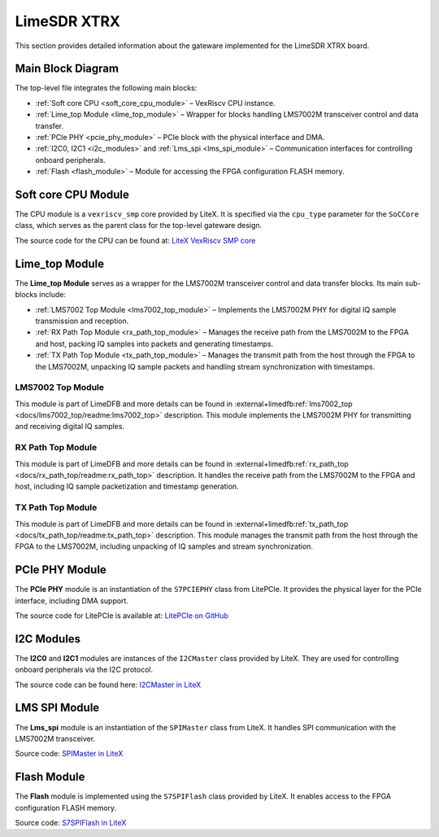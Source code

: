 LimeSDR XTRX
============

This section provides detailed information about the gateware implemented for the LimeSDR XTRX board.

Main Block Diagram
------------------

The top-level file integrates the following main blocks:

- :ref:`Soft core CPU <soft_core_cpu_module>` – VexRiscv CPU instance.
- :ref:`Lime_top Module <lime_top_module>` – Wrapper for blocks handling LMS7002M transceiver control and data transfer.
- :ref:`PCIe PHY <pcie_phy_module>` – PCIe block with the physical interface and DMA.
- :ref:`I2C0, I2C1 <i2c_modules>` and :ref:`Lms_spi <lms_spi_module>` – Communication interfaces for controlling onboard peripherals.
- :ref:`Flash <flash_module>` – Module for accessing the FPGA configuration FLASH memory.

.. figure:: limesdr-xtrx/images/main_block_diagram.svg
   :width: 1000
   :alt: Main block diagram for LimeSDR XTRX

.. _soft_core_cpu_module:

Soft core CPU Module
--------------------
The CPU module is a ``vexriscv_smp`` core provided by LiteX. It is specified via the ``cpu_type`` parameter for the ``SoCCore`` class, which serves as the parent class for the top-level gateware design.

The source code for the CPU can be found at:
`LiteX VexRiscv SMP core <https://github.com/enjoy-digital/litex/blob/master/litex/soc/cores/cpu/vexriscv_smp/core.py>`_

.. _lime_top_module:

Lime_top Module
---------------
The **Lime_top Module** serves as a wrapper for the LMS7002M transceiver control and data transfer blocks. Its main sub-blocks include:

- :ref:`LMS7002 Top Module <lms7002_top_module>` – Implements the LMS7002M PHY for digital IQ sample transmission and reception.
- :ref:`RX Path Top Module <rx_path_top_module>` – Manages the receive path from the LMS7002M to the FPGA and host, packing IQ samples into packets and generating timestamps.
- :ref:`TX Path Top Module <tx_path_top_module>` – Manages the transmit path from the host through the FPGA to the LMS7002M, unpacking IQ sample packets and handling stream synchronization with timestamps.

.. figure:: limesdr-xtrx/images/limetop_block_diagram.svg
   :width: 1000
   :alt: Lime_top block diagram

.. _lms7002_top_module:

LMS7002 Top Module
~~~~~~~~~~~~~~~~~~
This module is part of LimeDFB and more details can be found in :external+limedfb:ref:`lms7002_top <docs/lms7002_top/readme:lms7002_top>` description. This module implements the LMS7002M PHY for transmitting and receiving digital IQ samples.

.. _rx_path_top_module:

RX Path Top Module
~~~~~~~~~~~~~~~~~~
This module is part of LimeDFB and more details can be found in :external+limedfb:ref:`rx_path_top <docs/rx_path_top/readme:rx_path_top>` description. It handles the receive path from the LMS7002M to the FPGA and host, including IQ sample packetization and timestamp generation.

.. _tx_path_top_module:

TX Path Top Module
~~~~~~~~~~~~~~~~~~
This module is part of LimeDFB and more details can be found in :external+limedfb:ref:`tx_path_top <docs/tx_path_top/readme:tx_path_top>` description. This module manages the transmit path from the host through the FPGA to the LMS7002M, including unpacking of IQ samples and stream synchronization.

.. _pcie_phy_module:

PCIe PHY Module
---------------
The **PCIe PHY** module is an instantiation of the ``S7PCIEPHY`` class from LitePCIe. It provides the physical layer for the PCIe interface, including DMA support.

The source code for LitePCIe is available at:
`LitePCIe on GitHub <https://github.com/enjoy-digital/litepcie>`_

.. _i2c_modules:

I2C Modules
-----------
The **I2C0** and **I2C1** modules are instances of the ``I2CMaster`` class provided by LiteX. They are used for controlling onboard peripherals via the I2C protocol.

The source code can be found here:
`I2CMaster in LiteX <https://github.com/enjoy-digital/litex/blob/master/litex/soc/cores/bitbang.py>`_

.. _lms_spi_module:

LMS SPI Module
--------------
The **Lms_spi** module is an instantiation of the ``SPIMaster`` class from LiteX. It handles SPI communication with the LMS7002M transceiver.

Source code:
`SPIMaster in LiteX <https://github.com/enjoy-digital/litex/blob/master/litex/soc/cores/spi/spi_master.py>`_

.. _flash_module:

Flash Module
------------
The **Flash** module is implemented using the ``S7SPIFlash`` class provided by LiteX. It enables access to the FPGA configuration FLASH memory.

Source code:
`S7SPIFlash in LiteX <https://github.com/enjoy-digital/litex/blob/master/litex/soc/cores/spi_flash.py>`_

